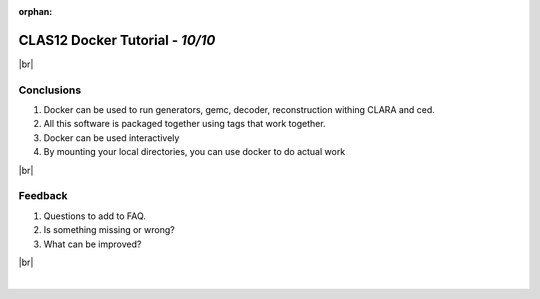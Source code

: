 :orphan:

.. |br| raw:: html

   <br>


=================================
CLAS12 Docker Tutorial  - *10/10*
=================================

|br|

Conclusions
-----------

1. Docker can be used to run generators, gemc, decoder, reconstruction withing CLARA and ced.
2. All this software is packaged together using tags that work together.
3. Docker can be used interactively
4. By mounting your local directories, you can use docker to do actual work

|br|

Feedback
--------

1. Questions to add to FAQ.
2. Is something missing or wrong?
3. What can be improved?

|br|



|

.. image:: ../previous.png
	:target: 	p9.html
	:align: left


